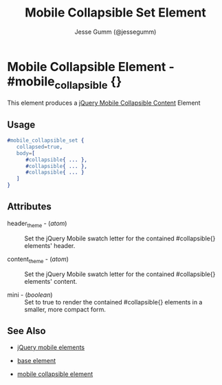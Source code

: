 # vim: ft=org sw=3 ts=3 et
#+TITLE: Mobile Collapsible Set Element
#+STYLE: <LINK href='../stylesheet.css' rel='stylesheet' type='text/css' />
#+AUTHOR: Jesse Gumm (@jessegumm)
#+OPTIONS:   H:2 num:1 toc:1 \n:nil @:t ::t |:t ^:t -:t f:t *:t <:t
#+EMAIL: 
#+TEXT: [[file:../index.org][Getting Started]] | [[file:../api.org][API]] | [[file:../elements.org][*Elements*]] | [[file:../actions.org][Actions]] | [[file:../validators.org][Validators]] | [[file:../handlers.org][Handlers]] | [[file:../config.org][Configuration Options]] | [[file:../plugins.org][Plugins]] | [[file:../about.org][About]]

* Mobile Collapsible Element - #mobile_collapsible {}

This element produces a [[http://jquerymobile.com/test/docs/content/content-collapsible.html][jQuery Mobile Collapsible Content]] Element

** Usage

#+BEGIN_SRC erlang
   #mobile_collapsible_set { 
      collapsed=true,
      body=[
         #collapsible{ ... },
         #collapsible{ ... },
         #collapsible{ ... }
      ]
   }
#+END_SRC

** Attributes
   
   + header_theme - (/atom/) :: Set the jQuery Mobile swatch letter for the contained #collapsible{} elements' header.

   + content_theme - (/atom/) :: Set the jQuery Mobile swatch letter for the contained #collapsible{} elements' content.
   
   + mini - (/boolean/) :: Set to true to render the contained #collapsible{} elements in a smaller, more compact form.

** See Also

   + [[./jquery_mobile.html][jQuery mobile elements]]

   + [[./base.html][base element]]

   + [[./mobile_collapsible.html][mobile collapsible element]]

